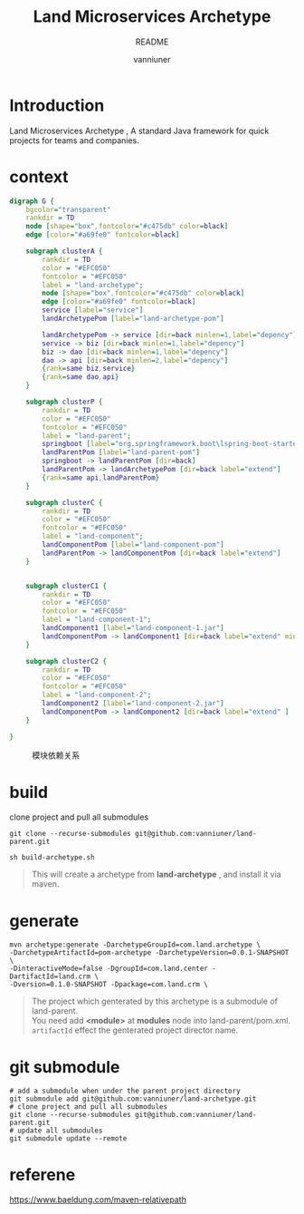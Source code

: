 #+title: Land Microservices Archetype
#+subtitle: README
#+author: vanniuner
#+HTML_HEAD: <script src  = "https://cdnjs.cloudflare.com/ajax/libs/jquery/3.3.1/jquery.min.js"></script>
#+HTML_HEAD: <script src  = "https://emacs-1308440781.cos.ap-chengdu.myqcloud.com/scroll.js"></script>
#+HTML_HEAD: <link   href = "https://emacs-1308440781.cos.ap-chengdu.myqcloud.com/org_css.css" rel="stylesheet" type="text/css"></link>
#+OPTIONS: prop:nil timestamp:t \n:t ^:nil f:t toc:t author:t num:t H:2
#+LATEX_COMPILER: xelatex
#+LATEX_CLASS: elegantpaper
#+latex:\newpage

* Introduction
Land Microservices Archetype , A standard Java framework for quick projects for teams and companies.
* context
  #+BEGIN_SRC dot :file project-depency.svg
    digraph G {
        bgcolor="transparent"
        rankdir = TD
        node [shape="box",fontcolor="#c475db" color=black]
        edge [color="#a69fe0" fontcolor=black]

        subgraph clusterA {
            rankdir = TD
            color = "#EFC050"
            fontcolor = "#EFC050"
            label = "land-archetype";
            node [shape="box",fontcolor="#c475db" color=black]
            edge [color="#a69fe0" fontcolor=black]
            service [label="service"]
            landArchetypePom [label="land-archetype-pom"]

            landArchetypePom -> service [dir=back minlen=1,label="depency"]
            service -> biz [dir=back minlen=1,label="depency"]
            biz -> dao [dir=back minlen=1,label="depency"]
            dao -> api [dir=back minlen=2,label="depency"]
            {rank=same biz,service}
            {rank=same dao,api}
        }

        subgraph clusterP {
            rankdir = TD
            color = "#EFC050"
            fontcolor = "#EFC050"
            label = "land-parent";
            springboot [label="org.springframework.boot\lspring-boot-starter-parent\l2.7.9\l"]
            landParentPom [label="land-parent-pom"]
            springboot -> landParentPom [dir=back]
            landParentPom -> landArchetypePom [dir=back label="extend"]
            {rank=same api,landParentPom}
        }

        subgraph clusterC {
            rankdir = TD
            color = "#EFC050"
            fontcolor = "#EFC050"
            label = "land-component";
            landComponentPom [label="land-component-pom"]
            landParentPom -> landComponentPom [dir=back label="extend"]
        }


        subgraph clusterC1 {
            rankdir = TD
            color = "#EFC050"
            fontcolor = "#EFC050"
            label = "land-component-1";
            landComponent1 [label="land-component-1.jar"]
            landComponentPom -> landComponent1 [dir=back label="extend" minlen=2]
        }

        subgraph clusterC2 {
            rankdir = TD
            color = "#EFC050"
            fontcolor = "#EFC050"
            label = "land-component-2";
            landComponent2 [label="land-component-2.jar"]
            landComponentPom -> landComponent2 [dir=back label="extend" ]
        }

    }
  #+END_SRC

  #+CAPTION: 模块依赖关系
  #+RESULTS:
  [[file:project-depency.svg]]

* build
clone project and pull all submodules
#+begin_src shell
git clone --recurse-submodules git@github.com:vanniuner/land-parent.git
#+end_src

#+begin_src shell
sh build-archetype.sh
#+end_src

#+begin_quote
This will create a archetype from *land-archetype* , and install it via maven.
#+end_quote
* generate
#+begin_src shell
mvn archetype:generate -DarchetypeGroupId=com.land.archetype \
-DarchetypeArtifactId=pom-archetype -DarchetypeVersion=0.0.1-SNAPSHOT \
-DinteractiveMode=false -DgroupId=com.land.center -DartifactId=land.crm \
-Dversion=0.1.0-SNAPSHOT -Dpackage=com.land.crm \
#+end_src

#+begin_quote
The project which genterated by this archetype is a submodule of land-parent.
You need add *<module>* at *modules* node into land-parent/pom.xml.
~artifactId~ effect the genterated project director name.
#+end_quote
* git submodule
#+begin_src shell
# add a submodule when under the parent project directory
git submodule add git@github.com:vanniuner/land-archetype.git
# clone project and pull all submodules
git clone --recurse-submodules git@github.com:vanniuner/land-parent.git
# update all submodules
git submodule update --remote
#+end_src
* referene
https://www.baeldung.com/maven-relativepath
